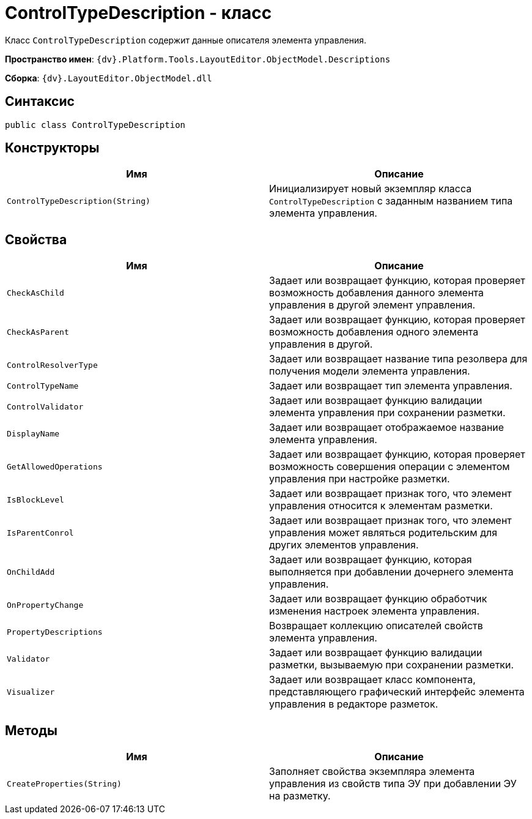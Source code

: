 = ControlTypeDescription - класс

Класс `ControlTypeDescription` содержит данные описателя элемента управления.

*Пространство имен*: `{dv}.Platform.Tools.LayoutEditor.ObjectModel.Descriptions`

*Сборка*: `{dv}.LayoutEditor.ObjectModel.dll`

== Синтаксис

[source,csharp]
----
public class ControlTypeDescription
----

== Конструкторы

|===
|Имя |Описание 

|`ControlTypeDescription(String)` |Инициализирует новый экземпляр класса `ControlTypeDescription` с заданным названием типа элемента управления.
|===

== Свойства

|===
|Имя |Описание 

|`CheckAsChild` |Задает или возвращает функцию, которая проверяет возможность добавления данного элемента управления в другой элемент управления.
|`CheckAsParent` |Задает или возвращает функцию, которая проверяет возможность добавления одного элемента управления в другой.
|`ControlResolverType` |Задает или возвращает название типа резолвера для получения модели элемента управления.
|`ControlTypeName` |Задает или возвращает тип элемента управления.
|`ControlValidator` |Задает или возвращает функцию валидации элемента управления при сохранении разметки.
|`DisplayName` |Задает или возвращает отображаемое название элемента управления.
|`GetAllowedOperations` |Задает или возвращает функцию, которая проверяет возможность совершения операции с элементом управления при настройке разметки.
|`IsBlockLevel` |Задает или возвращает признак того, что элемент управления относится к элементам разметки.
|`IsParentConrol` |Задает или возвращает признак того, что элемент управления может являться родительским для других элементов управления.
|`OnChildAdd` |Задает или возвращает функцию, которая выполняется при добавлении дочернего элемента управления.
|`OnPropertyChange` |Задает или возвращает функцию обработчик изменения настроек элемента управления.
|`PropertyDescriptions` |Возвращает коллекцию описателей свойств элемента управления.
|`Validator` |Задает или возвращает функцию валидации разметки, вызываемую при сохранении разметки.
|`Visualizer` |Задает или возвращает класс компонента, представляющего графический интерфейс элемента управления в редакторе разметок.
|===

== Методы

|===
|Имя |Описание 

|`CreateProperties(String)` |Заполняет свойства экземпляра элемента управления из свойств типа ЭУ при добавлении ЭУ на разметку.
|===
